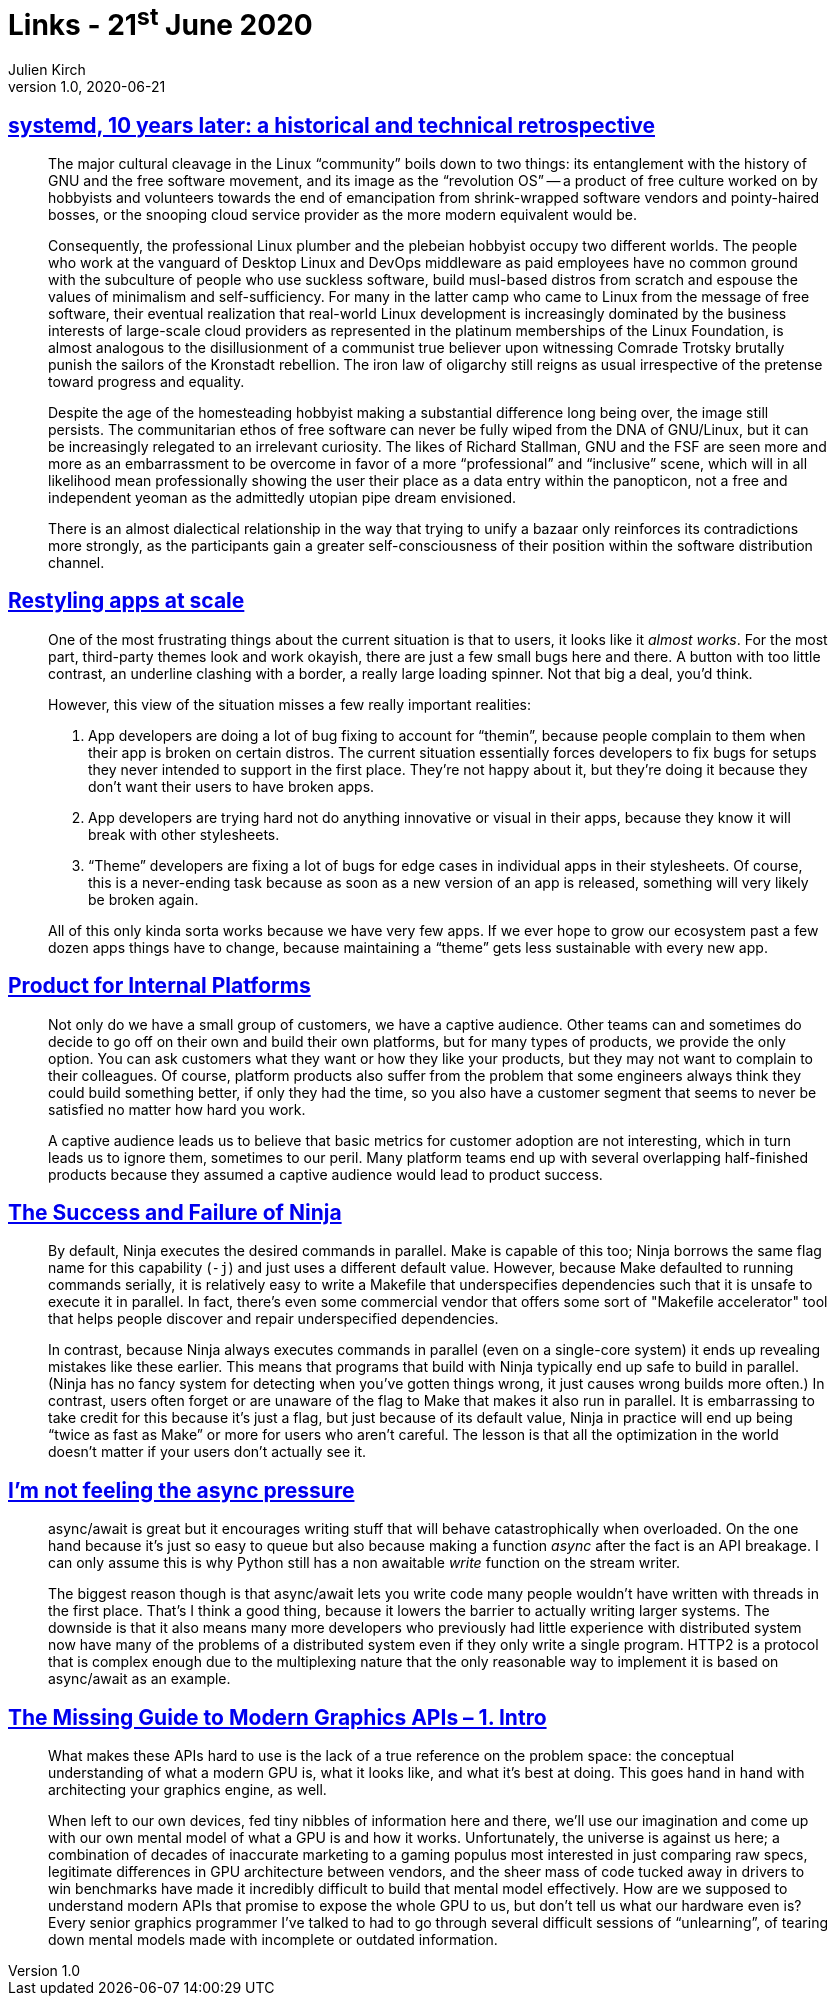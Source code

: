 = Links - 21^st^ June 2020
Julien Kirch
v1.0, 2020-06-21
:article_lang: en
:figure-caption!:
:article_description: Systemd, restyling apps, internal platforms, async, modern graphics API

== link:https://blog.darknedgy.net/technology/2020/05/02/0/[systemd, 10 years later: a historical and technical retrospective]

[quote]
____
The major cultural cleavage in the Linux "`community`" boils down to two things: its entanglement with the history of GNU and the free software movement, and its image as the "`revolution OS`" -- a product of free culture worked on by hobbyists and volunteers towards the end of emancipation from shrink-wrapped software vendors and pointy-haired bosses, or the snooping cloud service provider as the more modern equivalent would be.

Consequently, the professional Linux plumber and the plebeian hobbyist occupy two different worlds. The people who work at the vanguard of Desktop Linux and DevOps middleware as paid employees have no common ground with the subculture of people who use suckless software, build musl-based distros from scratch and espouse the values of minimalism and self-sufficiency. For many in the latter camp who came to Linux from the message of free software, their eventual realization that real-world Linux development is increasingly dominated by the business interests of large-scale cloud providers as represented in the platinum memberships of the Linux Foundation, is almost analogous to the disillusionment of a communist true believer upon witnessing Comrade Trotsky brutally punish the sailors of the Kronstadt rebellion. The iron law of oligarchy still reigns as usual irrespective of the pretense toward progress and equality.

Despite the age of the homesteading hobbyist making a substantial difference long being over, the image still persists. The communitarian ethos of free software can never be fully wiped from the DNA of GNU/Linux, but it can be increasingly relegated to an irrelevant curiosity. The likes of Richard Stallman, GNU and the FSF are seen more and more as an embarrassment to be overcome in favor of a more "`professional`" and "`inclusive`" scene, which will in all likelihood mean professionally showing the user their place as a data entry within the panopticon, not a free and independent yeoman as the admittedly utopian pipe dream envisioned.
____

[quote]
____
There is an almost dialectical relationship in the way that trying to unify a bazaar only reinforces its contradictions more strongly, as the participants gain a greater self-consciousness of their position within the software distribution channel.
____

== link:https://blogs.gnome.org/tbernard/2018/10/15/restyling-apps-at-scale/[Restyling apps at scale]


[quote]
____
One of the most frustrating things about the current situation is that to users, it looks like it _almost works_. For the most part, third-party themes look and work okayish, there are just a few small bugs here and there. A button with too little contrast, an underline clashing with a border, a really large loading spinner. Not that big a deal, you'd think.

However, this view of the situation misses a few really important realities:

. App developers are doing a lot of bug fixing to account for "`themin`", because people complain to them when their app is broken on certain distros. The current situation essentially forces developers to fix bugs for setups they never intended to support in the first place. They're not happy about it, but they're doing it because they don't want their users to have broken apps.
. App developers are trying hard not do anything innovative or visual in their apps, because they know it will break with other stylesheets.
. "`Theme`" developers are fixing a lot of bugs for edge cases in individual apps in their stylesheets. Of course, this is a never-ending task because as soon as a new version of an app is released, something will very likely be broken again.

All of this only kinda sorta works because we have very few apps. If we ever hope to grow our ecosystem past a few dozen apps things have to change, because maintaining a "`theme`" gets less sustainable with every new app.
____

== link:https://medium.com/@skamille/product-for-internal-platforms-9205c3a08142[Product for Internal Platforms]

[quote]
____
Not only do we have a small group of customers, we have a captive audience. Other teams can and sometimes do decide to go off on their own and build their own platforms, but for many types of products, we provide the only option. You can ask customers what they want or how they like your products, but they may not want to complain to their colleagues. Of course, platform products also suffer from the problem that some engineers always think they could build something better, if only they had the time, so you also have a customer segment that seems to never be satisfied no matter how hard you work.

A captive audience leads us to believe that basic metrics for customer adoption are not interesting, which in turn leads us to ignore them, sometimes to our peril. Many platform teams end up with several overlapping half-finished products because they assumed a captive audience would lead to product success.
____

== link:http://neugierig.org/software/blog/2020/05/ninja.html[The Success and Failure of Ninja]

[quote]
____
By default, Ninja executes the desired commands in parallel. Make is capable of this too; Ninja borrows the same flag name for this capability (`-j`) and just uses a different default value. However, because Make defaulted to running commands serially, it is relatively easy to write a Makefile that underspecifies dependencies such that it is unsafe to execute it in parallel. In fact, there's even some commercial vendor that offers some sort of "Makefile accelerator" tool that helps people discover and repair underspecified dependencies.

In contrast, because Ninja always executes commands in parallel (even on a single-core system) it ends up revealing mistakes like these earlier. This means that programs that build with Ninja typically end up safe to build in parallel. (Ninja has no fancy system for detecting when you've gotten things wrong, it just causes wrong builds more often.) In contrast, users often forget or are unaware of the flag to Make that makes it also run in parallel. It is embarrassing to take credit for this because it's just a flag, but just because of its default value, Ninja in practice will end up being "`twice as fast as Make`" or more for users who aren't careful. The lesson is that all the optimization in the world doesn't matter if your users don't actually see it.
____

== link:https://lucumr.pocoo.org/2020/1/1/async-pressure/[I'm not feeling the async pressure]

[quote]
____
async/await is great but it encourages writing stuff that will behave catastrophically when overloaded. On the one hand because it's just so easy to queue but also because making a function _async_ after the fact is an API breakage. I can only assume this is why Python still has a non awaitable _write_ function on the stream writer.

The biggest reason though is that async/await lets you write code many people wouldn't have written with threads in the first place. That's I think a good thing, because it lowers the barrier to actually writing larger systems. The downside is that it also means many more developers who previously had little experience with distributed system now have many of the problems of a distributed system even if they only write a single program. HTTP2 is a protocol that is complex enough due to the multiplexing nature that the only reasonable way to implement it is based on async/await as an example.
____

== link:https://blog.mecheye.net/2020/06/modern-graphics-apis-1-intro/[The Missing Guide to Modern Graphics APIs – 1. Intro]

[quote]
____
What makes these APIs hard to use is the lack of a true reference on the problem space: the conceptual understanding of what a modern GPU is, what it looks like, and what it's best at doing. This goes hand in hand with architecting your graphics engine, as well.

When left to our own devices, fed tiny nibbles of information here and there, we'll use our imagination and come up with our own mental model of what a GPU is and how it works. Unfortunately, the universe is against us here; a combination of decades of inaccurate marketing to a gaming populus most interested in just comparing raw specs, legitimate differences in GPU architecture between vendors, and the sheer mass of code tucked away in drivers to win benchmarks have made it incredibly difficult to build that mental model effectively. How are we supposed to understand modern APIs that promise to expose the whole GPU to us, but don't tell us what our hardware even is? Every senior graphics programmer I've talked to had to go through several difficult sessions of "`unlearning`", of tearing down mental models made with incomplete or outdated information.
____